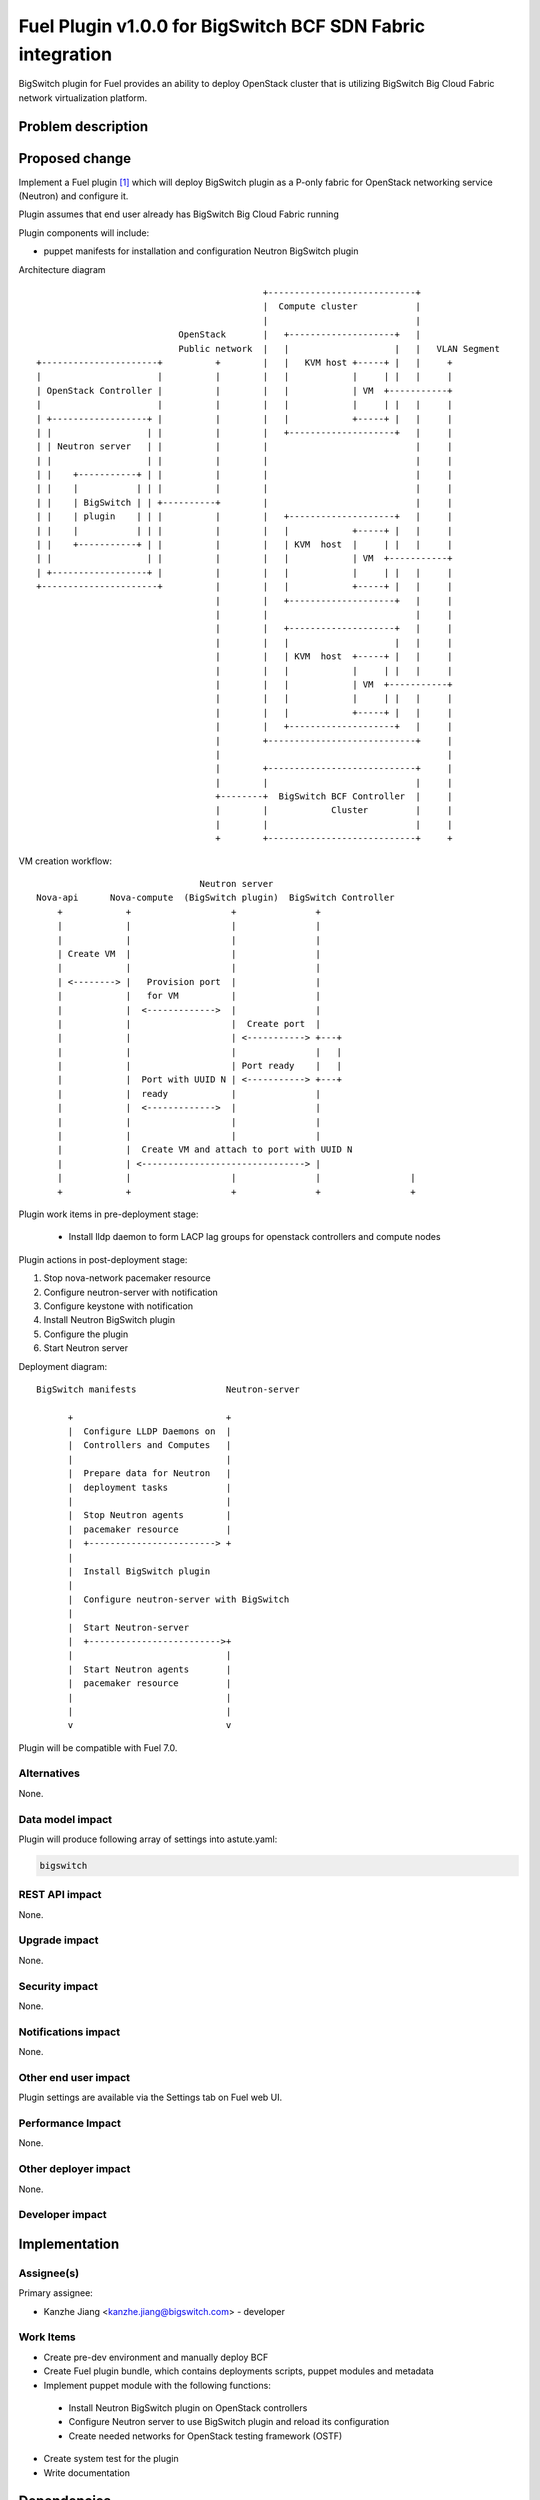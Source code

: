 ..
 This work is licensed under a Creative Commons Attribution 3.0 Unported
 License.

 http://creativecommons.org/licenses/by/3.0/legalcode

===========================================================
Fuel Plugin v1.0.0 for BigSwitch BCF SDN Fabric integration
===========================================================

BigSwitch plugin for Fuel provides an ability to deploy OpenStack cluster that is
utilizing BigSwitch Big Cloud Fabric network virtualization platform.

Problem description
===================

Proposed change
===============

Implement a Fuel plugin [1]_ which will deploy BigSwitch plugin as a P-only fabric
for OpenStack networking service (Neutron) and configure it.

Plugin assumes that end user already has BigSwitch Big Cloud Fabric running

Plugin components will include:

- puppet manifests for installation and configuration Neutron BigSwitch plugin

Architecture diagram

::

                                            +----------------------------+
                                            |  Compute cluster           |
                                            |                            |
                            OpenStack       |   +--------------------+   |
                            Public network  |   |                    |   |   VLAN Segment
 +----------------------+          +        |   |   KVM host +-----+ |   |     +
 |                      |          |        |   |            |     | |   |     |
 | OpenStack Controller |          |        |   |            | VM  +-----------+
 |                      |          |        |   |            |     | |   |     |
 | +------------------+ |          |        |   |            +-----+ |   |     |
 | |                  | |          |        |   +--------------------+   |     |
 | | Neutron server   | |          |        |                            |     | 
 | |                  | |          |        |                            |     | 
 | |    +-----------+ | |          |        |                            |     | 
 | |    |           | | |          |        |                            |     | 
 | |    | BigSwitch | | +----------+        |                            |     |
 | |    | plugin    | | |          |        |   +--------------------+   |     |
 | |    |           | | |          |        |   |            +-----+ |   |     |
 | |    +-----------+ | |          |        |   | KVM  host  |     | |   |     |
 | |                  | |          |        |   |            | VM  +-----------+
 | +------------------+ |          |        |   |            |     | |   |     |
 +----------------------+          |        |   |            +-----+ |   |     |
                                   |        |   +--------------------+   |     |
                                   |        |                            |     |
                                   |        |   +--------------------+   |     |
                                   |        |   |                    |   |     |
                                   |        |   | KVM  host  +-----+ |   |     |
                                   |        |   |            |     | |   |     |
                                   |        |   |            | VM  +-----------+
                                   |        |   |            |     | |   |     |
                                   |        |   |            +-----+ |   |     |
                                   |        |   +--------------------+   |     |
                                   |        +----------------------------+     |
                                   |                                           |
                                   |        +----------------------------+     |
                                   |        |                            |     |
                                   +--------+  BigSwitch BCF Controller  |     | 
                                   |        |            Cluster         |     |
                                   |        |                            |     | 
                                   +        +----------------------------+     +




VM creation workflow:

::

                                 Neutron server
  Nova-api      Nova-compute  (BigSwitch plugin)  BigSwitch Controller
      +            +                   +               +
      |            |                   |               |
      |            |                   |               |
      | Create VM  |                   |               | 
      |            |                   |               |
      | <--------> |   Provision port  |               |
      |            |   for VM          |               |
      |            |  <------------->  |               |
      |            |                   |  Create port  |
      |            |                   | <-----------> +---+
      |            |                   |               |   |
      |            |                   | Port ready    |   |
      |            |  Port with UUID N | <-----------> +---+
      |            |  ready            |               |   
      |            |  <------------->  |               |  
      |            |                   |               | 
      |            |                   |               |
      |            |  Create VM and attach to port with UUID N
      |            | <-------------------------------> |
      |            |                   |               |                 |
      +            +                   +               +                 +


Plugin work items in pre-deployment stage:

  - Install lldp daemon to form LACP lag groups for openstack controllers and compute nodes

Plugin actions in post-deployment stage:

#. Stop nova-network pacemaker resource
#. Configure neutron-server with notification
#. Configure keystone with notification
#. Install Neutron BigSwitch plugin
#. Configure the plugin
#. Start Neutron server

Deployment diagram:

::

 BigSwitch manifests                 Neutron-server

       +                             +
       |  Configure LLDP Daemons on  |
       |  Controllers and Computes   |
       |                             |
       |  Prepare data for Neutron   |
       |  deployment tasks           |
       |                             |
       |  Stop Neutron agents        |
       |  pacemaker resource         |
       |  +------------------------> +
       |
       |  Install BigSwitch plugin
       |
       |  Configure neutron-server with BigSwitch
       |
       |  Start Neutron-server
       |  +------------------------->+
       |                             |
       |  Start Neutron agents       |
       |  pacemaker resource         |
       |                             |
       |                             |
       v                             v


Plugin will be compatible with Fuel 7.0.


Alternatives
------------

None.

Data model impact
-----------------

Plugin will produce following array of settings into astute.yaml:

.. code-block:: yaml

  bigswitch

REST API impact
---------------

None.

Upgrade impact
--------------

None.

Security impact
---------------

None.

Notifications impact
--------------------

None.

Other end user impact
---------------------

Plugin settings are available via the Settings tab on Fuel web UI.

Performance Impact
------------------

None.

Other deployer impact
---------------------

None.

Developer impact
----------------

Implementation
==============

Assignee(s)
-----------

Primary assignee:

- Kanzhe Jiang <kanzhe.jiang@bigswitch.com> - developer


Work Items
----------

* Create pre-dev environment and manually deploy BCF

* Create Fuel plugin bundle, which contains deployments scripts, puppet
  modules and metadata

* Implement puppet module with the following functions:

 - Install Neutron BigSwitch plugin on OpenStack controllers
 - Configure Neutron server to use BigSwitch plugin and reload its configuration
 - Create needed networks for OpenStack testing framework (OSTF)

* Create system test for the plugin

* Write documentation


Dependencies
============

* Fuel 7.0

Testing
=======

* Sanity checks including plugin build
* Syntax check
* Functional testing

Documentation Impact
====================

* Deployment Guide (how to prepare an env for installation, how to
  install the plugin, how to deploy OpenStack env with the plugin)
* User Guide (which features the plugin provides, how to use them in
  the deployed OS env)

References
==========

.. [1] Fuel Plug-in Guide http://docs.mirantis.com/openstack/fuel/fuel-7.0/plugin-dev.html
.. [2] https://github.com/openstack/fuel-library
